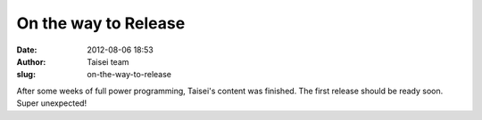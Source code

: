 On the way to Release
#####################
:date: 2012-08-06 18:53
:author: Taisei team
:slug: on-the-way-to-release

After some weeks of full power programming, Taisei's content was finished. The first release should be ready soon. Super unexpected!

.. raw:: html

   </p>
